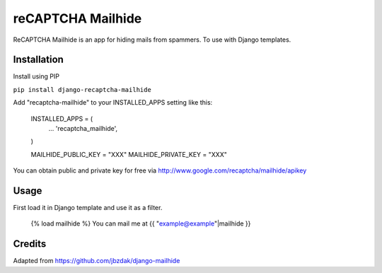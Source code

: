 =====
reCAPTCHA Mailhide
=====

ReCAPTCHA Mailhide is an app for hiding mails from spammers. To use with Django templates.

Installation
-----------

Install using PIP

``pip install django-recaptcha-mailhide``

Add "recaptcha-mailhide" to your INSTALLED_APPS setting like this:

	INSTALLED_APPS = (
		...
		'recaptcha_mailhide',
	)

	MAILHIDE_PUBLIC_KEY = "XXX"
	MAILHIDE_PRIVATE_KEY = "XXX"

You can obtain public and private key for free via http://www.google.com/recaptcha/mailhide/apikey

Usage
-----------

First load it in Django template and use it as a filter.

	{% load mailhide %}
	You can mail me at {{ "example@example"|mailhide }}

Credits
-------------
Adapted from https://github.com/jbzdak/django-mailhide